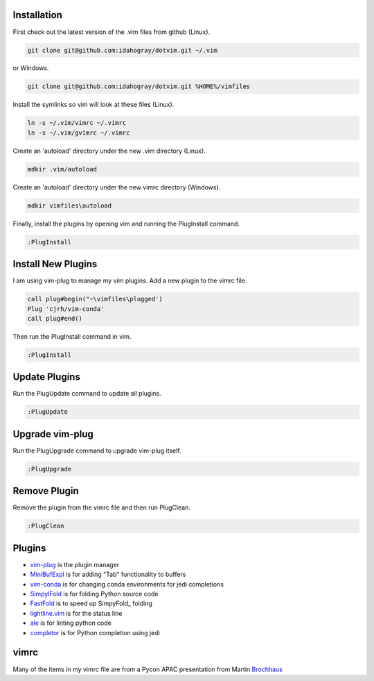 Installation
============

First check out the latest version of the .vim files from github (Linux).

.. code-block:: bash

   git clone git@github.com:idahogray/dotvim.git ~/.vim

or Windows.

.. code-block:: cmd

   git clone git@github.com:idahogray/dotvim.git %HOME%/vimfiles

Install the symlinks so vim will look at these files (Linux).

.. code-block:: bash

   ln -s ~/.vim/vimrc ~/.vimrc
   ln -s ~/.vim/gvimrc ~/.vimrc

Create an 'autoload' directory under the new .vim directory (Linux).

.. code-block:: bash

   mdkir .vim/autoload

Create an 'autoload' directory under the new vimrc directory (Windows).

.. code-block:: bash

   mdkir vimfiles\autoload

Finally, install the plugins by opening vim and running the
PlugInstall command.

.. code-block:: vim-command

   :PlugInstall

Install New Plugins
===================
        
I am using vim-plug to manage my vim plugins. Add a new plugin
to the vimrc file.

.. code-block:: vimrc

   call plug#begin("~\vimfiles\plugged')
   Plug 'cjrh/vim-conda'
   call plug#end()

Then run the PlugInstall command in vim.

.. code-block:: vim-command

   :PlugInstall

Update Plugins
==============

Run the PlugUpdate command to update all plugins.

.. code-block:: vim-command

   :PlugUpdate
        
Upgrade vim-plug
================

Run the PlugUpgrade command to upgrade vim-plug itself.

.. code-block:: vim-command

   :PlugUpgrade
        
Remove Plugin
=============
Remove the plugin from the vimrc file and then run PlugClean.

.. code-block:: vim-command

   :PlugClean
        

Plugins
=======

* vim-plug_ is the plugin manager
* MiniBufExpl_ is for adding "Tab" functionality to buffers
* vim-conda_ is for changing conda environments for jedi completions
* SimpylFold_ is for folding Python source code
* FastFold_ is to speed up SimpyFold_ folding
* lightline.vim_ is for the status line
* ale_ is for linting python code
* completor_ is for Python completion using jedi

.. _MiniBufExpl: https://github.com/fholgado/minibufexpl.vim
.. _vim-plug: https://github.com/junegunn/vim-plug
.. _vim-conda: https://github.com/cjrh/vim-conda
.. _SimpylFold: https://github.com/tmhedberg/SimpylFold
.. _FastFold: https://github.com/Konfekt/FastFold
.. _lightline.vim: https://github.com/itchyny/lightline.vim
.. _ale: https://github.com/w0rp/ale
.. _completor: https://github.com/maralla/completor.vim


vimrc
=====

Many of the items in my vimrc file are from a Pycon APAC presentation
from Martin Brochhaus_

.. _Brochhaus: http://www.youtube.com/watch?v=YhqsjUUHj6g

